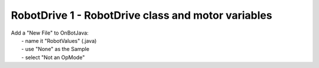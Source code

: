RobotDrive 1 - RobotDrive class and motor variables
===================================================

.. container:: pmslide

   | Add a "New File" to OnBotJava:
   |   - name it "RobotValues" (.java)
   |   - use "None" as the Sample
   |   - select "Not an OpMode"

   .. code-block::
      :emphasize-lines: 1-4

      public class RobotValues {
          public static DcMotor.Direction LEFTDIR = DcMotor.Direction.REVERSE;
          public static DcMotor.Direction RIGHTDIR = DcMotor.Direction.FORWARD;
      }

